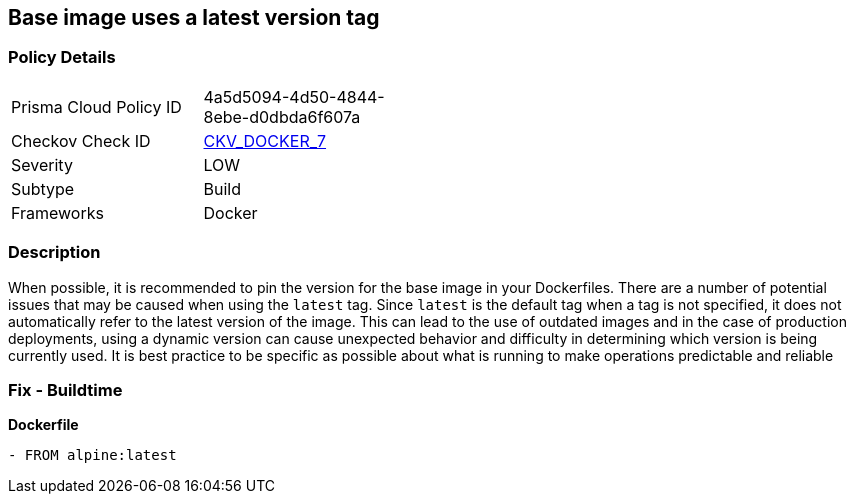 == Base image uses a latest version tag


=== Policy Details 

[width=45%]
[cols="1,1"]
|=== 
|Prisma Cloud Policy ID 
| 4a5d5094-4d50-4844-8ebe-d0dbda6f607a

|Checkov Check ID 
| https://github.com/bridgecrewio/checkov/tree/master/checkov/dockerfile/checks/ReferenceLatestTag.py[CKV_DOCKER_7]

|Severity
|LOW

|Subtype
|Build

|Frameworks
|Docker

|=== 



=== Description 


When possible, it is recommended to pin the version for the base image in your Dockerfiles.
There are a number of potential issues that may be caused when using the `latest` tag.
Since `latest` is the default tag when a tag is not specified, it does not automatically refer to the latest version of the image.
This can lead to the use of outdated images and in the case of production deployments, using a dynamic version can cause unexpected behavior and difficulty in determining which version is being currently used.
It is best practice to be specific as possible about what is running to make operations predictable and reliable

=== Fix - Buildtime


*Dockerfile* 


[,Dockerfile]
----
- FROM alpine:latest
----
----
